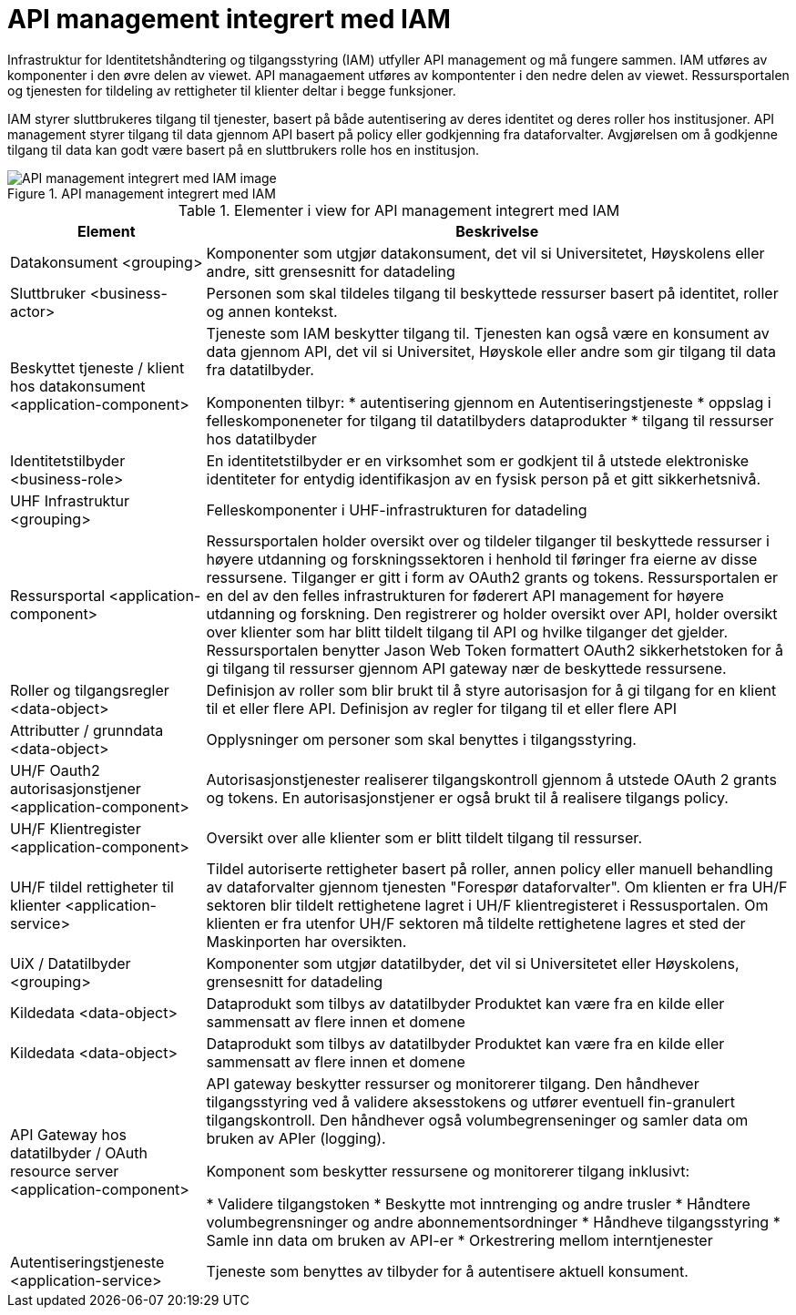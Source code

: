 = API management integrert med IAM
:wysiwig_editing: 1
ifeval::[{wysiwig_editing} == 1]
:imagepath: ../images/
endif::[]
ifeval::[{wysiwig_editing} == 0]
:imagepath: main@unit-ra:unit-ra-datadeling-målarkitekturen:
endif::[]
:toc: left
:toclevels: 4
:sectnums:
:sectnumlevels: 9

Infrastruktur for Identitetshåndtering og tilgangsstyring (IAM) utfyller API management og må fungere sammen. IAM utføres av komponenter i den øvre delen av viewet. API managaement utføres av kompontenter i den nedre delen av viewet. Ressursportalen og tjenesten for tildeling av rettigheter til klienter deltar i begge funksjoner. 

IAM styrer sluttbrukeres tilgang til tjenester, basert på både autentisering av deres identitet og deres roller hos institusjoner. API management styrer tilgang til data gjennom API basert på policy eller godkjenning fra dataforvalter. Avgjørelsen om å godkjenne tilgang til data kan godt være basert på en sluttbrukers rolle hos en institusjon.​

.API management integrert med IAM
image::{imagepath}API management integrert med IAM.png[alt=API management integrert med IAM image]



[cols ="1,3", options="header"]
.Elementer i view for API management integrert med IAM
|===

| Element
| Beskrivelse

| Datakonsument  <grouping>
| Komponenter som utgjør datakonsument, det vil si Universitetet, Høyskolens eller andre, sitt grensesnitt for datadeling

| Sluttbruker <business-actor>
| Personen som skal tildeles tilgang til beskyttede ressurser basert på identitet, roller og annen kontekst.

| Beskyttet tjeneste / klient hos datakonsument  <application-component>
| Tjeneste som IAM beskytter tilgang til. Tjenesten kan også være en konsument av data gjennom API, det vil si Universitet, Høyskole eller andre som gir tilgang til data fra datatilbyder.

Komponenten tilbyr:
  * autentisering  gjennom en Autentiseringstjeneste
  * oppslag i felleskomponeneter for tilgang til datatilbyders dataprodukter
  * tilgang til ressurser hos datatilbyder 

| Identitetstilbyder <business-role>
| En identitetstilbyder er en virksomhet som er godkjent til å utstede elektroniske identiteter for entydig identifikasjon av en fysisk person på et gitt sikkerhetsnivå.

| UHF Infrastruktur <grouping>
| Felleskomponenter i UHF-infrastrukturen for datadeling

| Ressursportal <application-component>
| Ressursportalen holder oversikt over og tildeler tilganger til beskyttede ressurser i høyere utdanning og forskningssektoren i henhold til føringer fra eierne av disse ressursene. Tilganger er gitt i form av OAuth2 grants og tokens. Ressursportalen er en del av den felles infrastrukturen for føderert API management for høyere utdanning og forskning. Den registrerer og holder oversikt over API, holder oversikt over klienter som har blitt tildelt tilgang til API og hvilke tilganger det gjelder. Ressursportalen benytter Jason Web Token formattert OAuth2 sikkerhetstoken for å gi tilgang til ressurser gjennom API gateway nær de beskyttede ressursene.

| Roller og tilgangsregler <data-object>
| Definisjon av roller som blir brukt til å styre autorisasjon for å gi tilgang for en klient til et eller flere API.
Definisjon av regler for tilgang til et eller flere API

| Attributter / grunndata <data-object>
| Opplysninger om personer som skal benyttes i tilgangsstyring.

| UH/F Oauth2 autorisasjonstjener <application-component>
| Autorisasjonstjenester realiserer tilgangskontroll gjennom å utstede OAuth 2 grants og tokens. 
En autorisasjonstjener er også brukt til å realisere tilgangs policy. 




| UH/F Klientregister <application-component>
| Oversikt over alle klienter som er blitt tildelt tilgang til ressurser.


| UH/F tildel rettigheter til klienter <application-service>
| Tildel autoriserte rettigheter basert på roller, annen policy eller manuell behandling av dataforvalter gjennom tjenesten "Forespør dataforvalter". Om klienten er fra UH/F sektoren blir tildelt rettighetene lagret i UH/F klientregisteret i Ressusportalen. Om klienten er fra utenfor UH/F sektoren må tildelte rettighetene lagres et sted der Maskinporten har oversikten. 

| UiX / Datatilbyder <grouping>
| Komponenter som utgjør datatilbyder, det vil si Universitetet eller Høyskolens, grensesnitt for datadeling

| Kildedata <data-object>
| Dataprodukt som tilbys av datatilbyder
Produktet kan være fra en kilde eller sammensatt av flere innen et domene

| Kildedata <data-object>
| Dataprodukt som tilbys av datatilbyder
Produktet kan være fra en kilde eller sammensatt av flere innen et domene

| API Gateway hos datatilbyder / OAuth resource server <application-component>
| API gateway beskytter ressurser og monitorerer tilgang. 
Den håndhever tilgangsstyring ved å validere aksesstokens og utfører eventuell fin-granulert tilgangskontroll. 
Den håndhever også volumbegrenseninger og samler data om bruken av APIer (logging). 

Komponent som beskytter ressursene og monitorerer tilgang inklusivt:

  *  Validere tilgangstoken
  *  Beskytte mot inntrenging og andre trusler
  * Håndtere volumbegrensninger og andre abonnementsordninger
  * Håndheve tilgangsstyring
  * Samle inn data om bruken av API-er
  * Orkestrering mellom interntjenester



| Autentiseringstjeneste <application-service>
| Tjeneste som benyttes av tilbyder for å autentisere aktuell konsument.

|===

